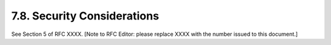 7.8.  Security Considerations
-----------------------------------

See Section 5 of RFC XXXX.  [Note to RFC Editor: please replace XXXX
with the number issued to this document.]

